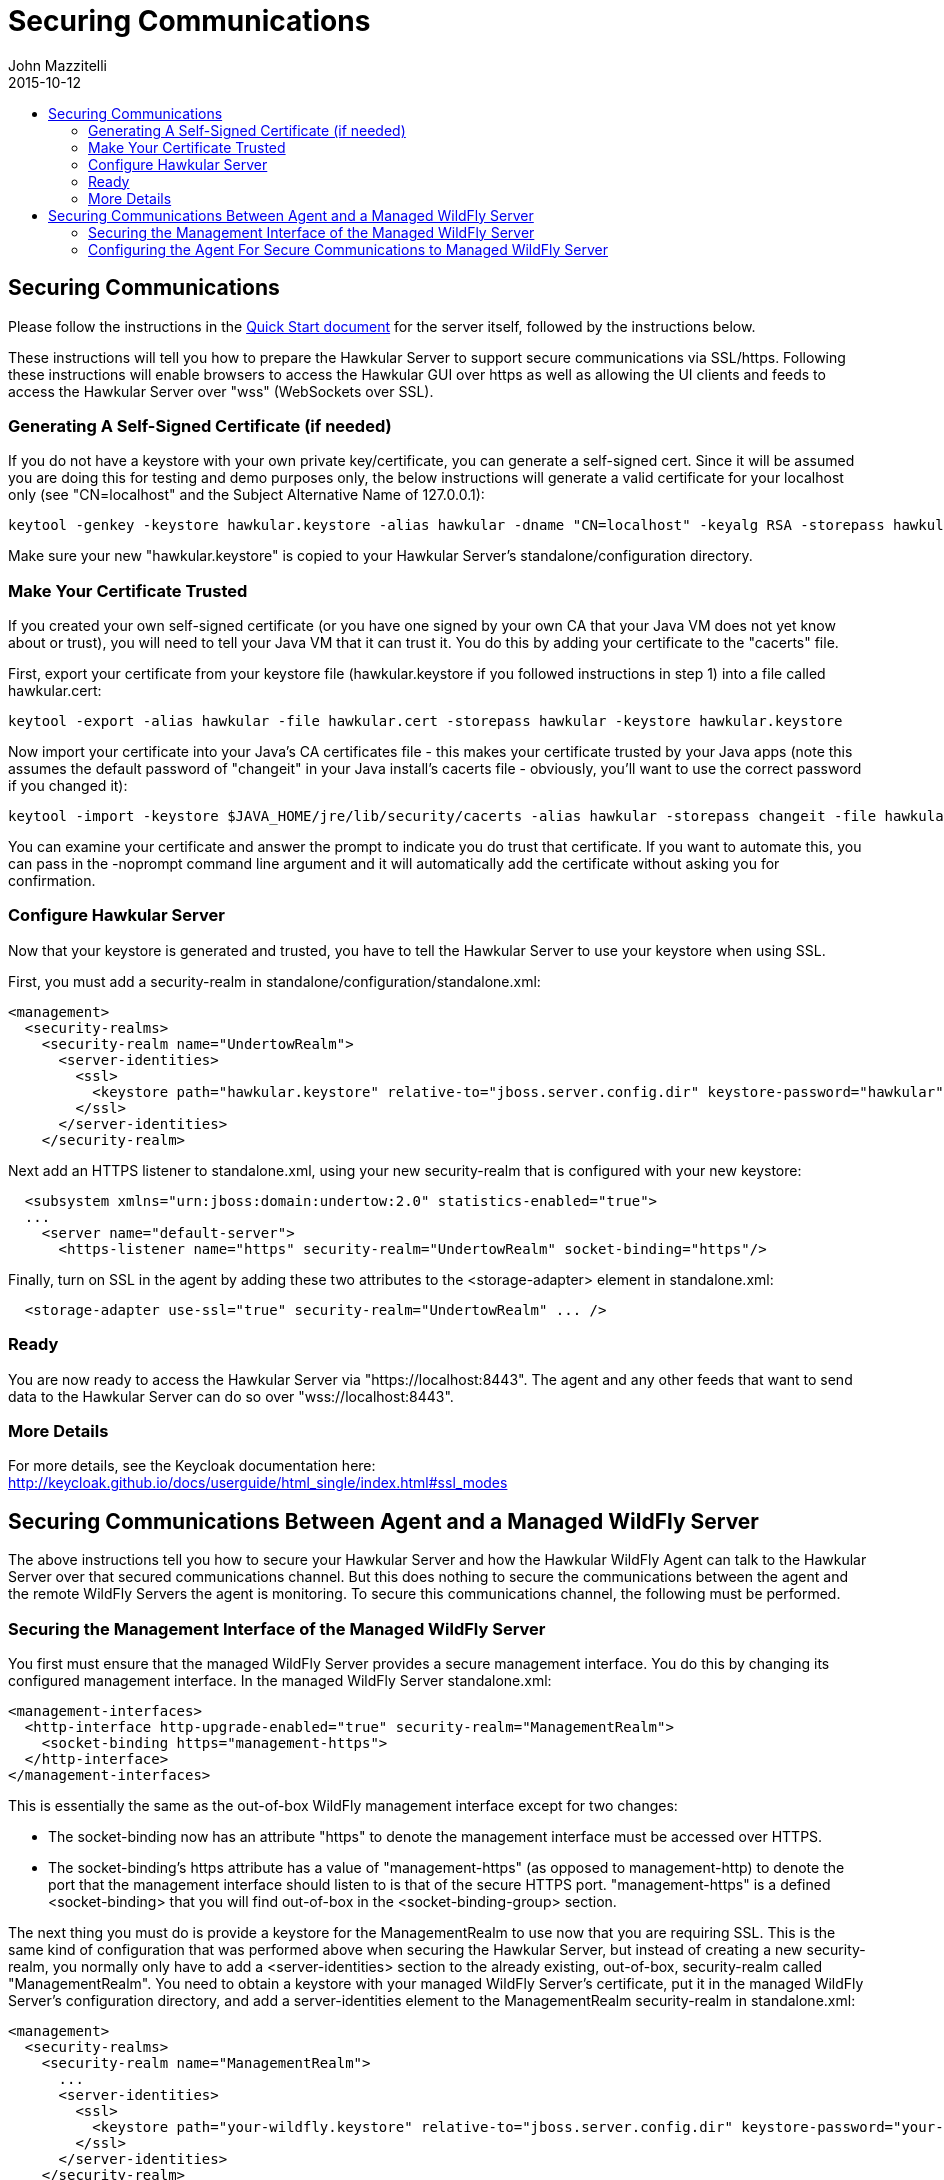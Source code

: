 = Securing Communications
John Mazzitelli
2015-10-12
:description: Turning on secure communications (ssl / https) in Hawkular
:jbake-type: page
:jbake-status: published
:icons: font
:toc: macro
:toc-title:

toc::[]

== Securing Communications

Please follow the instructions in the link:quick-start.html[Quick Start document] for the server itself, followed by the instructions below.

These instructions will tell you how to prepare the Hawkular Server to support secure communications via SSL/https.
Following these instructions will enable browsers to access the Hawkular GUI over https as well as allowing
the UI clients and feeds to access the Hawkular Server over "wss" (WebSockets over SSL).

=== Generating A Self-Signed Certificate (if needed)

If you do not have a keystore with your own private key/certificate, you can generate a self-signed cert.
Since it will be assumed you are doing this for testing and demo purposes only, the below instructions will generate a
valid certificate for your localhost only (see "CN=localhost" and the Subject Alternative Name of 127.0.0.1):

[source,shell]
----
keytool -genkey -keystore hawkular.keystore -alias hawkular -dname "CN=localhost" -keyalg RSA -storepass hawkular -keypass hawkular -validity 36500 -ext san=ip:127.0.0.1
----

Make sure your new "hawkular.keystore" is copied to your Hawkular Server's standalone/configuration directory.

=== Make Your Certificate Trusted

If you created your own self-signed certificate (or you have one signed by your own CA that your Java VM does not yet know about or trust),
you will need to tell your Java VM that it can trust it. You do this by adding your certificate to the "cacerts" file.

First, export your certificate from your keystore file (hawkular.keystore if you followed instructions in step 1) into a file called hawkular.cert:

[source,shell]
----
keytool -export -alias hawkular -file hawkular.cert -storepass hawkular -keystore hawkular.keystore
----

Now import your certificate into your Java's CA certificates file - this makes your certificate trusted by your Java apps
(note this assumes the default password of "changeit" in your Java install's cacerts file - obviously, you'll want to
use the correct password if you changed it):

[source,shell]
----
keytool -import -keystore $JAVA_HOME/jre/lib/security/cacerts -alias hawkular -storepass changeit -file hawkular.cert
----

You can examine your certificate and answer the prompt to indicate you do trust that certificate.
If you want to automate this, you can pass in the -noprompt command line argument and it will automatically add the certificate without asking you for confirmation.

=== Configure Hawkular Server

Now that your keystore is generated and trusted, you have to tell the Hawkular Server to use your keystore when using SSL.

First, you must add a security-realm in standalone/configuration/standalone.xml:

[source,xml]
----
<management>
  <security-realms>
    <security-realm name="UndertowRealm">
      <server-identities>
        <ssl>
          <keystore path="hawkular.keystore" relative-to="jboss.server.config.dir" keystore-password="hawkular" key-password="hawkular" alias="hawkular" />
        </ssl>
      </server-identities>
    </security-realm>
----

Next add an HTTPS listener to standalone.xml, using your new security-realm that is configured with your new keystore:

[source,xml]
----
  <subsystem xmlns="urn:jboss:domain:undertow:2.0" statistics-enabled="true">
  ...
    <server name="default-server">
      <https-listener name="https" security-realm="UndertowRealm" socket-binding="https"/>
----

Finally, turn on SSL in the agent by adding these two attributes to the <storage-adapter> element in standalone.xml:

[source,xml]
----
  <storage-adapter use-ssl="true" security-realm="UndertowRealm" ... />
----

=== Ready

You are now ready to access the Hawkular Server via "https://localhost:8443". The agent and any other feeds that want to send data
to the Hawkular Server can do so over "wss://localhost:8443".

=== More Details

For more details, see the Keycloak documentation here: http://keycloak.github.io/docs/userguide/html_single/index.html#ssl_modes

== Securing Communications Between Agent and a Managed WildFly Server

The above instructions tell you how to secure your Hawkular Server and how the Hawkular WildFly Agent can talk to the Hawkular Server over that secured communications channel. But this does nothing to secure the communications between the agent and the remote WildFly Servers the agent is monitoring. To secure this communications channel, the following must be performed.

=== Securing the Management Interface of the Managed WildFly Server

You first must ensure that the managed WildFly Server provides a secure management interface. You do this by changing its configured management interface. In the managed WildFly Server standalone.xml:

[source,xml]
----
<management-interfaces>
  <http-interface http-upgrade-enabled="true" security-realm="ManagementRealm">
    <socket-binding https="management-https">
  </http-interface>
</management-interfaces>
----

This is essentially the same as the out-of-box WildFly management interface except for two changes:

* The socket-binding now has an attribute "https" to denote the management interface must be accessed over HTTPS.
* The socket-binding's https attribute has a value of "management-https" (as opposed to management-http) to denote the port that the management interface should listen to is that of the secure HTTPS port. "management-https" is a defined &lt;socket-binding> that you will find out-of-box in the &lt;socket-binding-group> section.

The next thing you must do is provide a keystore for the ManagementRealm to use now that you are requiring SSL. This is the same kind of configuration that was performed above when securing the Hawkular Server, but instead of creating a new security-realm, you normally only have to add a &lt;server-identities> section to the already existing, out-of-box, security-realm called "ManagementRealm". You need to obtain a keystore with your managed WildFly Server's certificate, put it in the managed WildFly Server's configuration directory, and add a server-identities element to the ManagementRealm security-realm in standalone.xml:

[source,xml]
----
<management>
  <security-realms>
    <security-realm name="ManagementRealm">
      ...
      <server-identities>
        <ssl>
          <keystore path="your-wildfly.keystore" relative-to="jboss.server.config.dir" keystore-password="your-password" key-password="your-password" alias="your-alias" />
        </ssl>
      </server-identities>
    </security-realm>
----

At this point, your managed WildFly Server will only accept secure communications over its management interface.

=== Configuring the Agent For Secure Communications to Managed WildFly Server

The above only configured the managed WildFly Server itself. You then have to tell the Hawkular WildFly Agent to talk to that managed server over the secure interface. You do this by first creating a security-realm in the agent's WildFly Server container with the managed WildFly Server's certificate in the given keystore (remember this is now editing the _agent's_ WildFly Server standalone.xml):

[source,xml]
----
<management>
  <security-realms>
    <security-realm name="ManagedWildFlyRealm">
      <authentication>
        <truststore path="your-wildfly.keystore" relative-to="jboss.server.config.dir" keystore-password="your-password"/>
      <authentication>
    </security-realm>
----

Now tell the agent to talk to the managed WildFly Server securely by setting the "use-ssl" and "security-realm" attributes in the appropriate &lt;remote-dmr> server entry in standalone.xml:

[source,xml]
----
<managed-servers>
  <remote-dmr use-ssl="true" security-realm="ManagedWildFlyRealm" ... />
----

At this point, the agent will be able to talk to the managed WildFly Server over the secure management interface.

